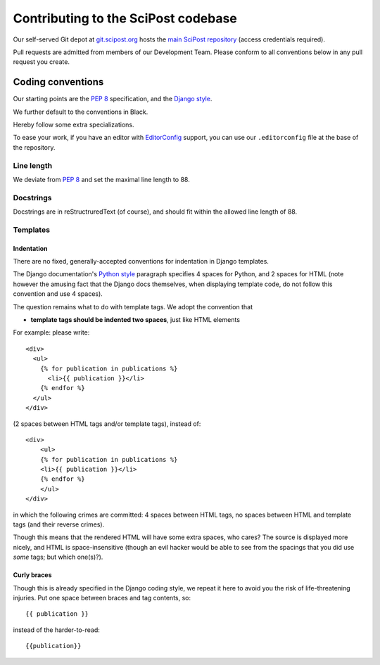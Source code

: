 ************************************
Contributing to the SciPost codebase
************************************

Our self-served Git depot at `git.scipost.org <https://git.scipost.org>`_
hosts the `main SciPost repository <https://git.scipost.org/scipost/SciPost>`_
(access credentials required).

Pull requests are admitted from members of our Development Team.
Please conform to all conventions below in any pull request you create.



Coding conventions
==================

Our starting points are the `PEP 8 <https://www.python.org/dev/peps/pep-0008/>`_
specification, and the `Django style <https://docs.djangoproject.com/en/dev/internals/contributing/writing-code/coding-style/>`_.

We further default to the conventions in Black.

.. image:: https://img.shields.io/badge/code%20style-black-000000.svg
   :target: https://github.com/psf/black

Hereby follow some extra specializations.

To ease your work, if you have an editor with
`EditorConfig <https://editorconfig.org>`_ support,
you can use our ``.editorconfig`` file at the base of the repository.

Line length
-----------
We deviate from `PEP 8 <https://www.python.org/dev/peps/pep-0008/>`_
and set the maximal line length to 88.


Docstrings
----------

Docstrings are in reStructruredText (of course), and should fit within the
allowed line length of 88.


Templates
---------

Indentation
^^^^^^^^^^^

There are no fixed, generally-accepted conventions for indentation in Django templates.

The Django documentation's `Python style <https://docs.djangoproject.com/en/dev/internals/contributing/writing-code/coding-style/#python-style>`_
paragraph specifies 4 spaces for Python, and 2 spaces for HTML
(note however the amusing fact that the Django docs themselves, when displaying template code,
do not follow this convention and use 4 spaces).

The question remains what to do with template tags. We adopt the convention that

* **template tags should be indented two spaces**, just like HTML elements

For example: please write::

  <div>
    <ul>
      {% for publication in publications %}
        <li>{{ publication }}</li>
      {% endfor %}
    </ul>
  </div>

(2 spaces between HTML tags and/or template tags), instead of::

  <div>
      <ul>
      {% for publication in publications %}
      <li>{{ publication }}</li>
      {% endfor %}
      </ul>
  </div>

in which the following crimes are committed: 4 spaces between HTML tags, no spaces
between HTML and template tags (and their reverse crimes).

Though this means that the rendered HTML will have some extra spaces, who cares?
The source is displayed more nicely, and HTML is space-insensitive (though an evil
hacker would be able to see from the spacings that you did use *some* tags; but which one(s)?).



Curly braces
^^^^^^^^^^^^

Though this is already specified in the Django coding style, we repeat it here to avoid
you the risk of life-threatening injuries. Put one space between braces and tag contents, so::

  {{ publication }}

instead of the harder-to-read::

  {{publication}}
